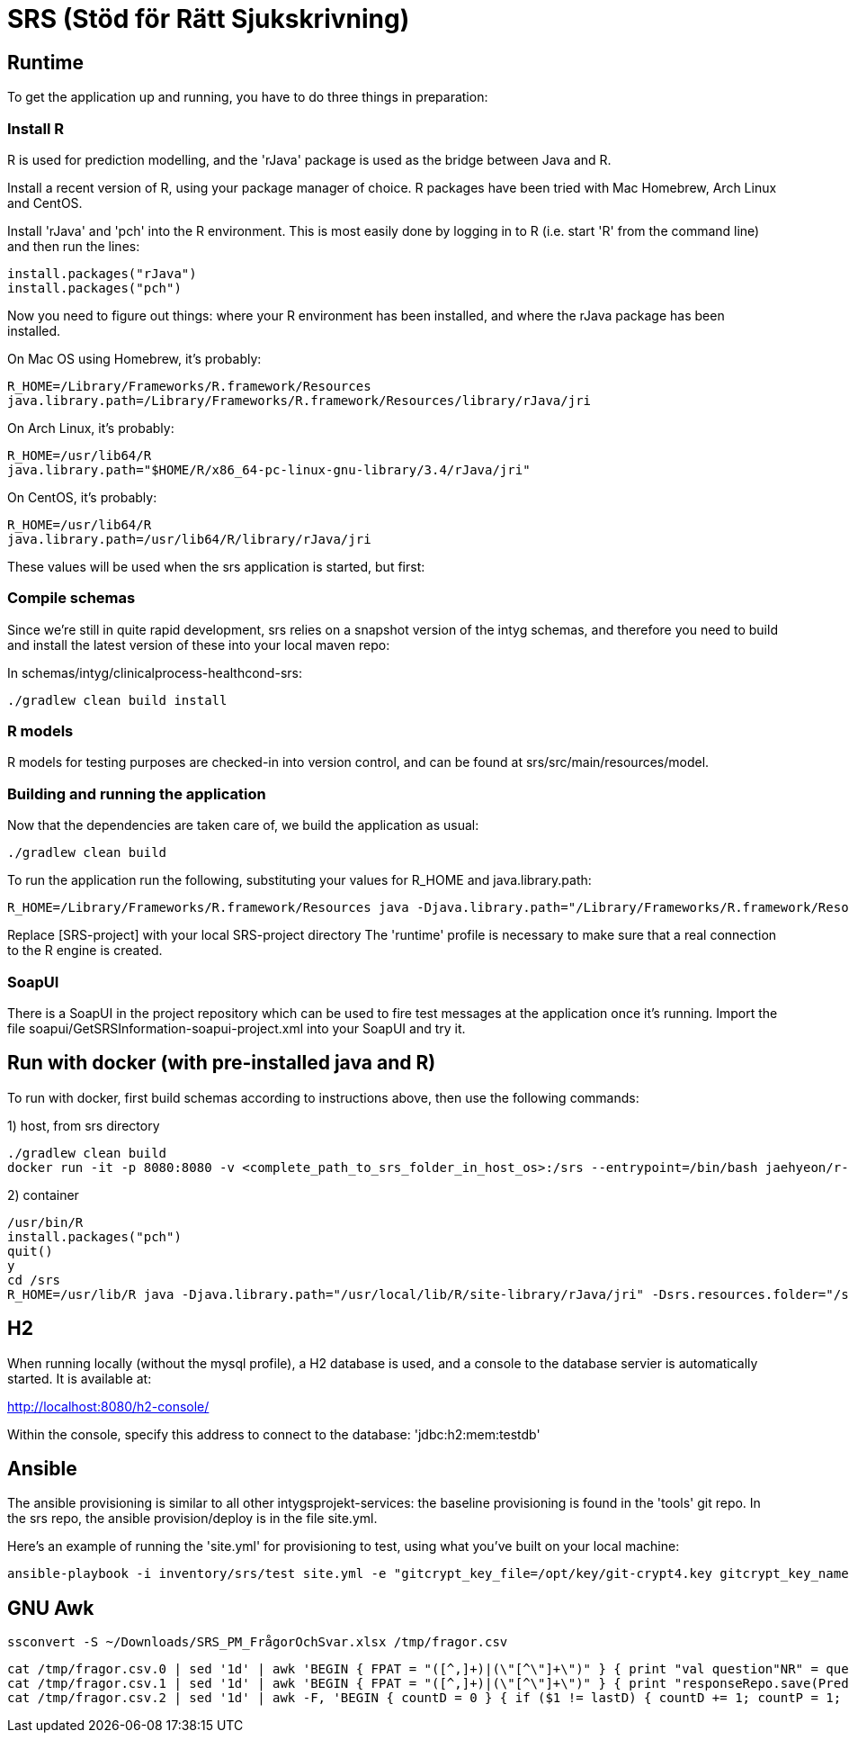 = SRS (Stöd för Rätt Sjukskrivning)

== Runtime

To get the application up and running, you have to do three things in preparation:

=== Install R

R is used for prediction modelling, and the 'rJava' package is used as the bridge between Java and R.

Install a recent version of R, using your package manager of choice. R packages have been tried with Mac Homebrew, Arch Linux and CentOS.

Install 'rJava' and 'pch' into the R environment. This is most easily done by logging in to R (i.e. start 'R' from the command line) and then run the
lines:
----
install.packages("rJava")
install.packages("pch")
----

Now you need to figure out things: where your R environment has been installed, and where the rJava package has been installed.

On Mac OS using Homebrew, it's probably:
----
R_HOME=/Library/Frameworks/R.framework/Resources
java.library.path=/Library/Frameworks/R.framework/Resources/library/rJava/jri
----

On Arch Linux, it's probably:
----
R_HOME=/usr/lib64/R
java.library.path="$HOME/R/x86_64-pc-linux-gnu-library/3.4/rJava/jri"
----

On CentOS, it's probably:
----
R_HOME=/usr/lib64/R
java.library.path=/usr/lib64/R/library/rJava/jri
----

These values will be used when the srs application is started, but first:


=== Compile schemas

Since we're still in quite rapid development, srs relies on a snapshot version of the intyg schemas, and therefore you need to build and
install the latest version of these into your local maven repo:

In schemas/intyg/clinicalprocess-healthcond-srs:

 ./gradlew clean build install


=== R models 

R models for testing purposes are checked-in into version control, and can be found at srs/src/main/resources/model.

=== Building and running the application

Now that the dependencies are taken care of, we build the application as usual:

 ./gradlew clean build

To run the application run the following, substituting your values for R_HOME and java.library.path:

 R_HOME=/Library/Frameworks/R.framework/Resources java -Djava.library.path="/Library/Frameworks/R.framework/Resources/library/rJava/jri" -Dsrs.resources.folder="[SRS-project]/src/main/resources" -jar build/libs/*.war --spring.profiles.active=runtime

Replace [SRS-project] with your local SRS-project directory
The 'runtime' profile is necessary to make sure that a real connection to the R engine is created.


=== SoapUI

There is a SoapUI in the project repository which can be used to fire test messages at the application once it's running. Import the file
soapui/GetSRSInformation-soapui-project.xml into your SoapUI and try it.

== Run with docker (with pre-installed java and R)
To run with docker, first build schemas according to instructions above, then use the following commands:

1) host, from srs directory

----
./gradlew clean build
docker run -it -p 8080:8080 -v <complete_path_to_srs_folder_in_host_os>:/srs --entrypoint=/bin/bash jaehyeon/r-java
----

2) container

----
/usr/bin/R
install.packages("pch")
quit()
y
cd /srs
R_HOME=/usr/lib/R java -Djava.library.path="/usr/local/lib/R/site-library/rJava/jri" -Dsrs.resources.folder="/srs/src/main/resources" -jar build/libs/*.war --spring.profiles.active=runtime
----

== H2

When running locally (without the mysql profile), a H2 database is used, and a console to the database servier is automatically started. It
is available at:

http://localhost:8080/h2-console/

Within the console, specify this address to connect to the database: 'jdbc:h2:mem:testdb'


== Ansible

The ansible provisioning is similar to all other intygsprojekt-services: the baseline provisioning is found in the 'tools' git repo. In the
srs repo, the ansible provision/deploy is in the file site.yml.

Here's an example of running the 'site.yml' for provisioning to test, using what you've built on your local machine:

 ansible-playbook -i inventory/srs/test site.yml -e "gitcrypt_key_file=/opt/key/git-crypt4.key gitcrypt_key_name=git-crypt4.key" -e "version=0.0.1-SNAPSHOT" -e "deploy_from_repo=false"


== GNU Awk

  ssconvert -S ~/Downloads/SRS_PM_FrågorOchSvar.xlsx /tmp/fragor.csv

  cat /tmp/fragor.csv.0 | sed '1d' | awk 'BEGIN { FPAT = "([^,]+)|(\"[^\"]+\")" } { print "val question"NR" = questionRepo.save(PredictionQuestion("NR", "$1", "$2", \""$3"\", listOf()))" }'
  cat /tmp/fragor.csv.1 | sed '1d' | awk 'BEGIN { FPAT = "([^,]+)|(\"[^\"]+\")" } { print "responseRepo.save(PredictionResponse("NR", \""$2"\", \""$3"\", "tolower($4)", "$5")) // "$1 }'
  cat /tmp/fragor.csv.2 | sed '1d' | awk -F, 'BEGIN { countD = 0 } { if ($1 != lastD) { countD += 1; countP = 1; printf ")))\ndiagnosisRepo.save(PredictionDiagnosis("countD", \""$1"\", listOf(predictPrioRepo.save(PredictionPriority("countP", "$2"))" } else { countP += 1; printf ", predictPrioRepo.save(PredictionPriority("countP", "$2"))" }; lastD = $1 } END { print ")))" }'
